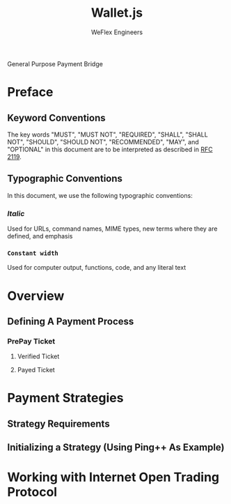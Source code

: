 #+TITLE:   Wallet.js
#+AUTHOR:  WeFlex Engineers
#+EMAIL:   engineer@theweflex.com
#+STARTUP: align indent
#+TODO:    DRAFT PROPOSE | FINALIZED

General Purpose Payment Bridge

* Preface
** Keyword Conventions

The key words "MUST", "MUST NOT", "REQUIRED", "SHALL", "SHALL NOT", "SHOULD",
"SHOULD NOT", "RECOMMENDED", "MAY", and "OPTIONAL" in this document are to be
interpreted as described in [[http://tools.ietf.org/html/rfc2119][RFC 2119]].

** Typographic Conventions
In this document, we use the following typographic conventions:

*** /Italic/
Used for URLs, command names, MIME types, new terms where they are defined, and
emphasis

*** ~Constant width~
Used for computer output, functions, code, and any literal text

* Overview
** Defining A Payment Process
*** PrePay Ticket
**** Verified Ticket
**** Payed Ticket
* Payment Strategies
** Strategy Requirements
** Initializing a Strategy (Using Ping++ As Example)
* Working with Internet Open Trading Protocol
